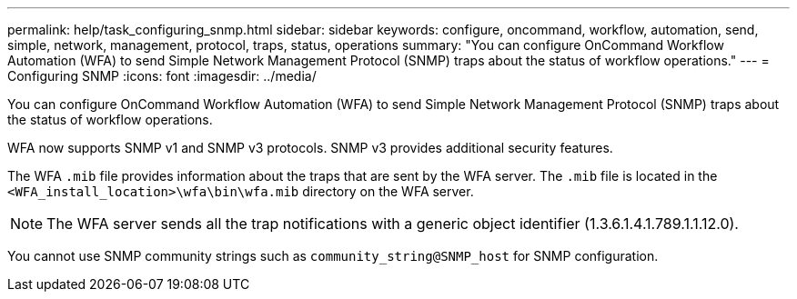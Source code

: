 ---
permalink: help/task_configuring_snmp.html
sidebar: sidebar
keywords: configure, oncommand, workflow, automation, send, simple, network, management, protocol, traps, status, operations
summary: "You can configure OnCommand Workflow Automation (WFA) to send Simple Network Management Protocol (SNMP) traps about the status of workflow operations."
---
= Configuring SNMP
:icons: font
:imagesdir: ../media/

[.lead]
You can configure OnCommand Workflow Automation (WFA) to send Simple Network Management Protocol (SNMP) traps about the status of workflow operations.

WFA now supports SNMP v1 and SNMP v3 protocols. SNMP v3 provides additional security features.

The WFA `.mib` file provides information about the traps that are sent by the WFA server. The `.mib` file is located in the `<WFA_install_location>\wfa\bin\wfa.mib` directory on the WFA server.

NOTE: The WFA server sends all the trap notifications with a generic object identifier (1.3.6.1.4.1.789.1.1.12.0).

You cannot use SNMP community strings such as `community_string@SNMP_host` for SNMP configuration.

